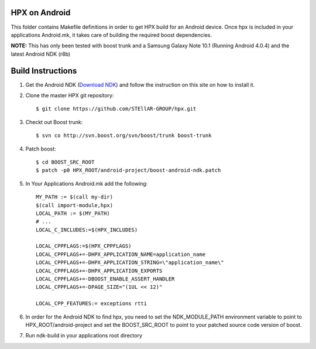 .. Copyright (c) 2012 Thomas Heller

   Distributed under the Boost Software License, Version 1.0. (See accompanying
   file LICENSE_1_0.txt or copy at http://www.boost.org/LICENSE_1_0.txt)

*****
 HPX on Android
*****

This folder contains Makefile definitions in order to get HPX build for an
Android device. Once hpx is included in your applications Android.mk, it takes
care of building the required boost dependencies.

**NOTE:** This has only been tested with boost trunk and a Samsung Galaxy Note
10.1 (Running Android 4.0.4) and the latest Android NDK (r8b)

*****
 Build Instructions
*****

1) Get the Android NDK
   (`Download NDK <http://developer.android.com/tools/sdk/ndk/index.html>`_)
   and follow the instruction on this site on how to install it.

2) Clone the master HPX git repository::

    $ git clone https://github.com/STEllAR-GROUP/hpx.git

3) Checkt out Boost trunk::

    $ svn co http://svn.boost.org/svn/boost/trunk boost-trunk

4) Patch boost::

    $ cd BOOST_SRC_ROOT
    $ patch -p0 HPX_ROOT/android-project/boost-android-ndk.patch

5) In Your Applications Android.mk add the following::

    MY_PATH := $(call my-dir)
    $(call import-module,hpx)
    LOCAL_PATH := $(MY_PATH)
    # ...
    LOCAL_C_INCLUDES:=$(HPX_INCLUDES)

    LOCAL_CPPFLAGS:=$(HPX_CPPFLAGS)
    LOCAL_CPPFLAGS+=-DHPX_APPLICATION_NAME=application_name
    LOCAL_CPPFLAGS+=-DHPX_APPLICATION_STRING=\"application_name\"
    LOCAL_CPPFLAGS+=-DHPX_APPLICATION_EXPORTS
    LOCAL_CPPFLAGS+=-DBOOST_ENABLE_ASSERT_HANDLER
    LOCAL_CPPFLAGS+=-DPAGE_SIZE="(1UL << 12)"

    LOCAL_CPP_FEATURES:= exceptions rtti

6) In order for the Android NDK to find hpx, you need to set the NDK_MODULE_PATH 
   environment variable to point to HPX_ROOT/android-project and set the
   BOOST_SRC_ROOT to point to your patched source code version of boost.

7) Run ndk-build in your applications root directory

